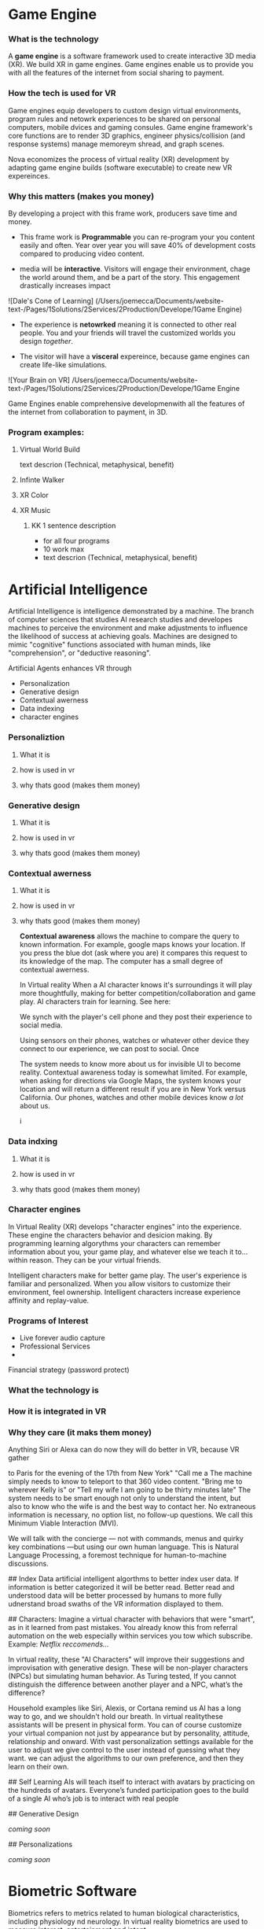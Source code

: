 * Game Engine


*** What is the technology

A *game engine* is a software framework used to create interactive 3D media (XR).  We build XR in game engines.  Game engines enable us to provide you with all the features of the internet from social sharing to payment.  
*** How the tech is used for VR

Game engines equip developers to custom design virtual environments, program rules and netowrk experiences to be shared on personal computers, mobile dvices and gaming consules. Game engine framework's core functions are to render 3D graphics, engineer physics/collision (and response systems) manage memoreym shread, and graph scenes.   

Nova economizes the process of virtual reality (XR) development by adapting game engine builds (software executable) to create new VR expereinces. 

*** Why this matters (makes you money)

By developing a project with this frame work, producers save time and money.   

- This frame work is *Programmable* you can re-program your you content easily and often.  Year over year you will save 40% of development costs compared to producing video content.  

- media will be *interactive*.  Visitors will engage their environment, chage the world around them, and be a part of the story.  This engagement drastically increases impact

![Dale's Cone of Learning] (/Users/joemecca/Documents/website-text-/Pages/1Solutions/2Services/2Production/Develope/1Game Engine)

- The experience is *netowrked* meaning it is connected to other real people. You and your friends will travel the customized worlds you design /together/.

- The visitor will have a *visceral* expereince, because game engines can create life-like simulations.

![Your Brain on VR] /Users/joemecca/Documents/website-text-/Pages/1Solutions/2Services/2Production/Develope/1Game Engine

Game Engines enable comprehensive developmenwith all the features of the internet from collaboration to payment, in 3D.


*** Program examples:
 
**** Virtual World Build

text descrion (Technical, metaphysical, benefit)

**** Infinte Walker

**** XR Color

**** XR Music

***** KK 1 sentence description 
- for all four programs
- 10 work max
- text descrion (Technical, metaphysical, benefit)



* Artificial Intelligence

Artificial Intelligence is intelligence demonstrated by a machine.   The branch of computer sciences that studies AI research studies and developes machines to perceive the environment and make adjustments to influence the likelihood of success at achieving goals.  Machines are designed to mimic "cognitive" functions associated with human minds, like "comprehension", or "deductive reasoning".


Artificial Agents enhances VR through 
- Personalization 
- Generative design
- Contextual awerness
- Data indexing
- character engines




*** Personaliztion

**** What it is
**** how is used in vr
**** why thats good (makes them money)



*** Generative design

**** What it is
**** how is used in vr
**** why thats good (makes them money)



*** Contextual awerness

**** What it is
**** how is used in vr
**** why thats good (makes them money)


*Contextual awareness* allows the machine to compare the query to known information.  For example, google maps knows your location.   If you press the blue dot (ask where you are) it compares this request to its knowledge of the map.  The computer has a small degree of contextual awerness.   

In Virtual reality When a AI character knows it's surroundings it will play more thoughtfully, making for better competition/collaboration and game play.  AI characters train for learning.   See here:  



We synch with the player's cell phone and they post their experience to social media.



Using sensors on their phones, watches or whatever other device they connect to our experience, we can post to social.  Once 

The system needs to know more about us for invisible UI to become reality. Contextual awareness today is somewhat limited. For example, when asking for directions via Google Maps, the system knows your location and will return a different result if you are in New York versus California. Our phones, watches and other mobile devices know /a lot/ about us.  
















i


*** Data indxing

**** What it is
**** how is used in vr
**** why thats good (makes them money)


*** Character engines


In Virtual Reality (XR) develops "character engines" into the experience.  These engine the characters behavior and desicion making.   By programming learning algorythms your characters can remember information about you, your game play, and whatever else we teach it to... within reason.  They can be your virtual friends.

Intelligent characters make for better game play.  The user's experience is familiar and personalized.   When you allow visitors to customize their environment, feel ownership.  Intelligent characters increase experience affinity and replay-value.


*** Programs of Interest

- Live forever audio capture
- Professional Services
- 


Financial strategy (password protect)

  




*** What the technology is





*** How it is integrated in VR
*** Why they care (it maks them money)



Anything Siri or Alexa can do now they will do better in VR, because VR gather 


 to Paris for the evening of the 17th from New York"  "Call me a   The machine simply needs to know to teleport to that 360 video content.   "Bring me to wherever Kelly is"  or "Tell my wife I am going to be thirty minutes late"  The system needs to be smart enough not only to understand the intent, but also to know who the wife is and the best way to contact her. No extraneous information is necessary, no option list, no follow-up questions. We call this Minimum Viable Interaction (MVI).

We will talk with the concierge — not with commands, menus and quirky key combinations —but using our own human language.   This is Natural Language Processing, a foremost technique for human-to-machine discussions.   

## Index Data
artificial intelligent algorthms to better index user data.   If information is better categorized it will be better read.  Better read and understood data will be better processed by humans to more fully udnerstand broad swaths of the VR information displayed to them.

## Characters:     
Imagine a virtual character with behaviors that were "smart", as in it learned from past mistakes.   You already know this from referral automation on the web especially within services you tow which subscribe.  Example: /Netflix reccomends.../

 In virtual reality, these "AI Characters" will improve their suggestions and improvisation with generative design.  These will be non-player characters (NPCs) but simulating human behavior.   As Turing tested, If you cannot distinguish the difference between another player and a NPC, what’s the difference?    

Household examples like Siri, Alexis, or Cortana remind us AI has a long way to go, and we shouldn't hold our breath.   In virtual realitythese assistants will be present in physical form.   You can of course customize your virtual companion not just by appearance but by personality, attitude, relationship and onward.   With vast personalization settings available for the user to adjust we give control to the user instead of guessing what they want.  we can adjust the algorithms to our own preference, and then they learn on their own.    

## Self Learning 
AIs will teach itself to interact with avatars by practicing on the hundreds of avatars.   Everyone’s funded participation goes to the build of a single AI who’s job is to interact with real people


## Generative Design  
 
/coming soon/

## Personalizations

/coming soon/



* Biometric Software

Biometrics refers to metrics related to human biological characteristics, including physiology nd neurology. In virtual reality biometrics are used to measure interest, entertainment and intent.   

By monitoring physiological cues such as skin galvenization, eye dialation, heart and breathing rate, computers infer and escrapolate further details about the player and their experience.

This enables us to remove the many errors and barriors that stand the user and creator regarding how and why content is effective.   My connecting our development tools to biometrical sensors and indexing activity we determine which scenes, scenarios and situations are of most interest. 

The process is based on seven primary emotions: happiness, sadness, anger, contempt, fear, disgust, and suprise. 

# Blockchain

## How is Blockchain relavent to VR?
- secure transactions
- general stability of the platform
- allowance of microtransactions
- Fair rewards for publishers, no payment cuts


A "block"-"chain" is a distributed database (or ledger) that maintains a continuously growing list of ordered records.  This continously growing ordered list is called a "block".  It is connecting linearly to the other blocks, and making it a "chain" of blocks.  Features, such as "smart contracts" allow us to host concerts in VR with secure micro-transactions and affirmed security.

## Imutable
Blocks are designed to be inherently resistant to modification of the data — once recorded the data in a block cannot be altered retroactively. 

## Distributed
Records are spread evenly throughout all participants.  In virtual reality, collaborative

## Smart contract 
An agreement fascilitated by a computer protocol, enforcing the delivery of agreed terms without a third party (human).  Transactions are secure, trackable and irreversible.


## automated
Through peer-to-peer networks and a distributed timestamping server, a blockchain database is managed autonomously.

A VR on blockchain can form the ultimate democracy with an independent economy and freedom from the regulation of any governing body outside of itself.   We can build new life, economy and power-structure with the combination of these techonlogies.  In fact, we already have.


*** What the technology is
*** How it is integrated in VR
*** Why they care (it maks them money)
* Iot

*** What the technology is
*** How it is integrated in VR
*** Why they care (it maks them money)
* Haptics


*** What the technology is
*** How it is integrated in VR
*** Why they care (it maks them money)
* Photogrammetry:
	⁃	
	⁃	-- create 3d detailed vr spaces an d environemnts
	⁃	-- create models
	⁃	-- 3d scan expert (software
	⁃	-- Hardware - DSLR camera + lighting rings
	⁃	-- converying real space in VR - realism
	⁃	-- and integrating real locations into vitual worlds
	⁃	
	⁃	
	⁃	** SS downlaod phtogrammtery app and use 123D capture
	⁃	
	⁃	** Blockchain in VR
	⁃	—  CEEK is a vr blacken, uses smart contracts to have live vr concerts and other events.  works with ether
	⁃	— mana coin and decentraland
	⁃	— gaze coin. uses a custom engine to track a views eye movements and how much they are paying attention to certain information.
	⁃	— ad chain
	⁃	— make a vr creation, general stability of the platform is assured through blockchain.  
	⁃	— creative rights and credits
	⁃	—  vibe hub.- compineing crypto/blockchain/vr, buy and sell celebrity sessions, meet and greet with favorite artist or professional to learn a new skill — allowance of micro transactions with vive currency will usher in a new paradigm of social interactions and transactions .  more immersive than a live chat or phone call.   features, unique social experiences.  ERC20 token.   fair rewards for publishers, no payment cuts.  secure transactions
	⁃	— star citizen, funding on the blockchain
	⁃	
	⁃	
	⁃	


*** What the technology is
*** How it is integrated in VR
*** Why they care (it maks them money)
* VR Cryptocurrencies

*** What the technology is
*** How it is integrated in VR
*** Why they care (it maks them money)

	⁃	— make payments with crypto- more secure. micro transactions
	⁃	— lower tax rates
	⁃	— less moderation in the purchasing
	⁃	— more open market, no one telling you what you can and can’t sell.   
	⁃	— increases cost of graphics cards
	⁃	
	⁃	
* Cloud computing


*** What the technology is
*** How it is integrated in VR
*** Why they care (it maks them money)
	⁃	
	⁃	— Allows for remote storage
	⁃	— networked gaming
	⁃	— stream the VR game from someone else computer to yours
	⁃	— games are putting them all in the cloud, will run more smoothly
	⁃	— try an app before you download it
	⁃	— 
	⁃	
	⁃	

* The Web XR:

*** What the technology is
*** How it is integrated in VR
*** Why they care (it maks them money)

	⁃	— open and free platform
	⁃	— allows for more lightweight experiences
	⁃	— web XR framework, and can build anything in it
	⁃	— in unity you need to build from nothing.
	⁃	—
	⁃	
	⁃	


* Finite state machines

*** What the technology is
*** How it is integrated in VR
*** Why they care (it maks them money)


	⁃	— characters to engage 
	⁃	— used for implementing AI.
	⁃	— limitations of engagement - 
	⁃	— transition period
	⁃	— not in unreal for engine 4. (because it has stuff it can emulated, but someone else made a plug-in) it is not needed r useful until you use it or need it
	⁃	
* AI

	⁃	—  virtual assistant
	⁃	— store front navigation, there are 5 store fronts and they don’t all telly ou what you want to know.  you see all the same apps on al of them.   they are 
	⁃	— personalized information, know what you’ve seen and haven’t seen nd what you would be most interest in and receptive to buying.  
	⁃	— generative design.  based on your prefrences    
	⁃	
* Haptics
	⁃	— omni-tredmil  - have movement without the sensors.  you are not limited in space.  small foot space.   
	⁃	      —— safe action
	⁃	      ——  more physical movement and interaction
	⁃	      — — more immersive game play
	⁃	      — — 
	⁃	
	⁃	— subpack 
	⁃	   — — real time feedback, more immersion, 
	⁃	   — — elicits deeps emotions
	⁃	   — — stronger brand connection
	⁃	   — — experience things you could not feel in real life
	⁃	   — — raises the interest and intrigue
	⁃	        —— >   more play time more sales, increased sharing, better usability, retain a market for the product, better monetizati
	⁃	— controller feedback
	⁃	    — better relate to it.  better learn, better understand.  —   more you know, the better decisions you can make, the more you care,— passive subtle learning.   speak to them subconsciously.   gamification.   all he needs to win is pepsi (soda drinker pro)
	⁃	
	⁃	


* optical tracking 

*** What the technology is
*** How it is integrated in VR
*** Why they care (it maks them money)


	⁃	— tracks the person in the room and 
	⁃	—  more immersion.
	⁃	— less accidents, safety
	⁃	— enables spatial cognition
	⁃	— enables mixed reality
	⁃	— assists with proper movement
	⁃	— can gage your interest level 
	⁃	— computer vision integrates the surrounding area.   opens up to new methods.   
	⁃	if you are teleporting you cannot do anything that is balanced bath, and by tracking he movement
	⁃	—  
	⁃	
	⁃	
	⁃	Eye-tracking
	⁃	  — gage interest
	⁃	  — match attention with intention
	⁃	  — measure awareness, interest, focus, potentially intent
	⁃	  — measure effectiveness 
	⁃	
	⁃	
	⁃	AI Engine
	⁃	
	⁃	
	⁃	give them the versatility to chose a pasificis or a more aggressive route we can gage a lot about a person, their intereste, their demographic, 
	⁃	Bio-metric feedback
	⁃	
	⁃	
	⁃	
	⁃	
	⁃	** PRODUCT:
	⁃	
* motion tracking 



*** What the technology is
*** How it is integrated in VR
*** Why they care (it maks them money)

	⁃	— capture a real persona and put them as a NPC
	⁃	— enables real human movement for a npc.  
	⁃	— make a more realistic environment , more immersive, (not someones interpretations- -  looking at something you recognitive not just a bunch of polygons
	⁃	
	⁃	Projection mapping - 
	⁃	** the inverse of virtual reality
	⁃	
	⁃	— a strong connection to physical world objects like a building.  people work in it, see it everyday , grandfather helped build it
	⁃	— it is the art canvas
	⁃	— inverse a game engine vr/ar experience as a promotion
	⁃	— interactive tool, lets people engage
	⁃	— education tool.   
	⁃	
	⁃	
	⁃	
 -  - - Token sale of Vibe hub
	⁃	
	⁃	
	⁃	
	⁃	
	⁃	
	⁃	PRODUCTS:
	⁃	
	⁃	Why would someone want an anonymous company 
	⁃	— t protect their crypto
	⁃	— avoid paying unwanted third parties
	⁃	— benefits of anonymity,  security and safety from malicious players
	⁃	
	⁃	AR Branding 
	⁃	 — points for 
	⁃	— receive information (sponsored by brand content) and it will provide you with convenience and education and —> 



* Gaming industry:

- mobile 

platform membershare and size?

Which can we push VR games to.

Profile of the gamers.

Testimony on the future of XR by gamers

use gamers gate

Videogame junkies is a big game reviewer.

List of game industry influences.

In the likes of the gaming indsutry, we are indy


- made for competition
-- team based, co-=operation, communication and planning
-- strategy
-- social
-- unchartered experiences
-- communication
-- ranking/tiers 
-- playability
  + mechanics that work (unique mechanics) 
  + differnet 
-- balance
  + 

** spin off culture of the games
*** Community

*** Fan Art

*** Lore / Theories

*** Music


** Replay value
 - the dungeons are randomly generated. 
 - different endings
 - differnet gae play
 - variety of characters
 - variety of characters 
 - 


** 
